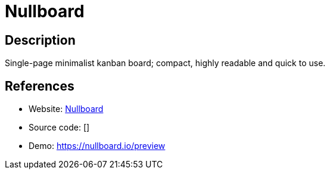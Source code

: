 = Nullboard

:Name:          Nullboard
:Language:      Javascript
:License:       BSD-2-Clause
:Topic:         Task management/To-do lists
:Category:      
:Subcategory:   

// END-OF-HEADER. DO NOT MODIFY OR DELETE THIS LINE

== Description

Single-page minimalist kanban board; compact, highly readable and quick to use.

== References

* Website: https://github.com/apankrat/nullboard[Nullboard]
* Source code: []
* Demo: https://nullboard.io/preview[https://nullboard.io/preview]
